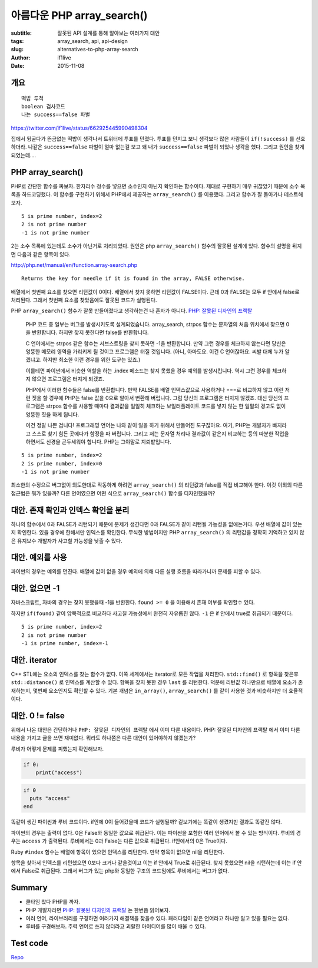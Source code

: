 아름다운 PHP array_search()
===========================
:subtitle: 잘못된 API 설계를 통해 알아보는 여러가지 대안
:tags: array_search, api, api-design
:slug: alternatives-to-php-array-search
:author: if1live
:date: 2015-11-08


개요
----

::

	떡밥 투척
	boolean 검사코드
	나는 success==false 파벌
  
https://twitter.com/if1live/status/662925445990498304

집에서 뒹굴다가 뜬금없는 떡밥이 생각나서 트위터에 투표를 던졌다.
투표를 던지고 보니 생각보다 많은 사람들이 ``if(!success)`` 를 선호하더라.
나같은 ``success==false`` 파벌이 얼마 없는걸 보고 왜 내가 ``success==false`` 파벌이 되었나 생각을 했다.
그리고 원인을 찾게 되었는데....

PHP array_search()
------------------

PHP로 간단한 함수를 짜보자. 한자리수 정수를 넣으면 소수인지 아닌지 확인하는 함수이다.
제대로 구현하기 매우 귀찮았기 때문에 소수 목록을 하드코딩했다.
이 함수를 구현하기 위해서 PHP에서 제공하는 ``array_search()`` 를 이용했다.
그리고 함수가 잘 돌아가나 테스트해보자.


..  code-include:: alternatives-to-php-array-search/buggy.php
	:lexer: php
	:encoding: utf-8
	:tab-width: 2

::
   
	5 is prime number, index=2
	2 is not prime number
	-1 is not prime number

2는 소수 목록에 있는데도 소수가 아닌거로 처리되었다.
원인은 php ``array_search()`` 함수의 잘못된 설계에 있다.
함수의 설명을 뒤지면 다음과 같은 항목이 있다.

http://php.net/manual/en/function.array-search.php

::

	Returns the key for needle if it is found in the array, FALSE otherwise.

배열에서 첫번째 요소를 찾으면 리턴값이 0이다.
배열에서 찾지 못하면 리턴값이 FALSE이다.
근데 0과 FALSE는 모두 if 안에서 false로 처리된다.
그래서 첫번째 요소를 찾았음에도 잘못된 코드가 실행된다.

PHP ``array_search()`` 함수가 잘못 만들어졌다고 생각하는건 나 혼자가 아니다.
`PHP: 잘못된 디자인의 프랙탈 <http://noraesae.github.io/PHP-a-fractal-of-bad-design-kr/>`_

..

	PHP 코드 중 일부는 버그를 발생시키도록 설계되었습니다.
	array_search, strpos 함수는 문자열의 처음 위치에서 찾으면 0을 반환합니다. 하지만 찾지 못한다면 false를 반환합니다.
	
	C 언어에서는 strpos 같은 함수는 서브스트링을 찾지 못하면 -1을 반환합니다.
	만약 그런 경우를 체크하지 않는다면 당신은 엉뚱한 메모리 영역을 가리키게 될 것이고 프로그램은 터질 것입니다.
	(아니, 아마도요. 이건 C 언어잖아요. 씨발 대체 누가 알겠냐고. 하지만 최소한 이런 경우를 위한 도구는 있죠.)
	
	이를테면 파이썬에서 비슷한 역할을 하는 .index 메소드는 찾지 못했을 경우 예외를 발생시킵니다.
	역시 그런 경우를 체크하지 않으면 프로그램은 터지게 되겠죠.
	
	PHP에서 이러한 함수들은 false를 반환합니다.
	만약 FALSE를 배열 인덱스값으로 사용하거나 ===로 비교하지 않고 이런 저런 짓을 할 경우에 PHP는 false 값을 0으로 알아서 변환해 버립니다.
	그럼 당신의 프로그램은 터지지 않겠죠.
	대신 당신의 프로그램은 strpos 함수를 사용할 때마다 결과값을 일일히 체크하는 보일러플레이트 코드를 넣지 않는 한 일말의 경고도 없이 엉뚱한 짓을 하게 됩니다.
	
	이건 정말 나쁜 겁니다! 프로그래밍 언어는 나와 같이 일을 하기 위해서 만들어진 도구잖아요.
	여기, PHP는 개발자가 빠지라고 스스로 찾기 힘든 곳에다가 함정을 파 버립니다.
	그리고 저는 문자열 처리나 결과값이 같은지 비교하는 등의 따분한 작업을 하면서도 신경을 곤두세워야 합니다. PHP는 그야말로 지뢰밭입니다.


..  code-include:: alternatives-to-php-array-search/correct.php
	:lexer: php
	:encoding: utf-8
	:tab-width: 2

::
   
	5 is prime number, index=2
	2 is prime number, index=0
	-1 is not prime number

최소한의 수정으로 버그없이 의도한대로 작동하게 하려면 ``array_search()`` 의 리턴값과 false를 직접 비교해야 한다.
이것 이외의 다른 접근법은 뭐가 있을까? 다른 언어였으면 어떤 식으로 ``array_search()`` 함수를 디자인했을까?

대안. 존재 확인과 인덱스 확인을 분리
------------------------------------

하나의 함수에서 0과 FALSE가 리턴되기 때문에 문제가 생긴다면 0과 FALSE가 같이 리턴될 가능성을 없애는거다.
우선 배열에 값이 있는지 확인한다. 있을 경우에 한해서만 인덱스를 확인한다.
무식한 방법이지만 PHP ``array_search()`` 의 리턴값을 정확히 기억하고 있지 않은 유지보수 개발자가 사고칠 가능성을 낮출 수 있다.

..  code-include:: alternatives-to-php-array-search/alternative_double_check.php
	:lexer: php
	:encoding: utf-8
	:tab-width: 2

대안. 예외를 사용
-----------------

파이썬의 경우는 예외를 던진다.
배열에 값이 없을 경우 예외에 의해 다른 실행 흐름을 따라가니까 문제를 피할 수 있다.

..  code-include:: alternatives-to-php-array-search/alternative_exception.py
	:lexer: python
	:encoding: utf-8
	:tab-width: 4

대안. 없으면 -1
---------------

자바스크립트, 자바의 경우는 찾지 못했을때 -1을 반환한다.
``found >= 0`` 을 이용해서 존재 여부를 확인할수 있다.

..  code-include:: alternatives-to-php-array-search/alternative_invalid_index.js
	:lexer: js
	:encoding: utf-8
	:tab-width: 2

하지만 ``if(found)`` 같이 암묵적으로 비교하다 사고칠 가능성에서 완전히 자유롭진 않다.
``-1`` 은 if 안에서 true로 취급되기 때문이다.

..  code-include:: alternatives-to-php-array-search/buggy_invalid_index.js
	:lexer: js
	:encoding: utf-8
	:tab-width: 2


::
   
	5 is prime number, index=2
	2 is not prime number
	-1 is prime number, index=-1

대안. iterator
--------------

C++ STL에는 요소의 인덱스를 찾는 함수가 없다.
이쪽 세계에서는 iterator로 모든 작업을 처리한다.
``std::find()`` 로 항목을 찾은후 ``std::distance()`` 로 인덱스를 계산할 수 있다.
항목을 찾지 못한 경우 ``last`` 를 리턴한다. 덕분에 리턴값 하나만으로 배열에 요소가 존재하는지, 몇번째 요소인지도 확인할 수 있다.
기본 개념은 ``in_array()``, ``array_search()`` 를 같이 사용한 것과 비슷하지만 더 효율적이다.

..  code-include:: alternatives-to-php-array-search/alternative_iterator.cpp
	:lexer: cpp
	:encoding: utf-8
	:tab-width: 2


대안. 0 != false
----------------

위에서 나온 대안은 간단하거나 ``PHP: 잘못된 디자인의 프랙탈`` 에서 이미 다룬 내용이다.
PHP: 잘못된 디자인의 프랙탈 에서 이미 다룬 내용을 가지고 글을 쓰면 재미없다. 뭐라도 하나쯤은 다른 대안이 있어야하지 않겠는가?

루비가 어떻게 문제를 피했는지 확인해보자.

..  code:: python
           
    if 0:
        print("access")

..  code:: ruby

    if 0
      puts "access"
    end

똑같이 생긴 파이썬과 루비 코드이다. if안에 0이 들어갔을때 코드가 실행될까?
겉보기에는 똑같이 생겼지만 결과도 똑같진 않다.

파이썬의 경우는 출력이 없다. 0은 False와 동일한 값으로 취급된다. 이는 파이썬을 포함한 여러 언어에서 볼 수 있는 방식이다.
루비의 경우는 ``access`` 가 출력된다. 루비에서는 0과 False는 다른 값으로 취급된다. if안에서의 0은 True이다.

Ruby ``#index`` 함수는 배열에 항목이 있으면 인덱스를 리턴한다.
만약 항목이 없으면 nil을 리턴한다.

항목을 찾아서 인덱스를 리턴했으면 0보다 크거나 같을것이고 이는 if 안에서 True로 취급된다.
찾지 못했으면 nil을 리턴하는데 이는 if 안에서 False로 취급된다.
그래서 버그가 있는 php와 동일한 구조의 코드임에도 루비에서는 버그가 없다.


..  code-include:: alternatives-to-php-array-search/alternative_zero_is_not_false.rb
	:lexer: ruby
	:encoding: utf-8
	:tab-width: 2

Summary
-------
* 쿨타임 찼다 PHP를 까자.
* PHP 개발자라면 `PHP: 잘못된 디자인의 프랙탈 <http://noraesae.github.io/PHP-a-fractal-of-bad-design-kr/>`_ 는 한번쯤 읽어보자.
* 여러 언어, 라이브러리를 구경하면 여러가지 해결책을 찾을수 있다. 패러다임이 같은 언어라고 하나만 알고 있을 필요는 없다.
* 루비를 구경해보자. 주력 언어로 쓰지 않더라고 괴랄한 아이디어를 많이 배울 수 있다.

Test code
---------
`Repo <https://github.com/if1live/libsora.so/tree/master/content/development/alternatives-to-php-array-search>`_


